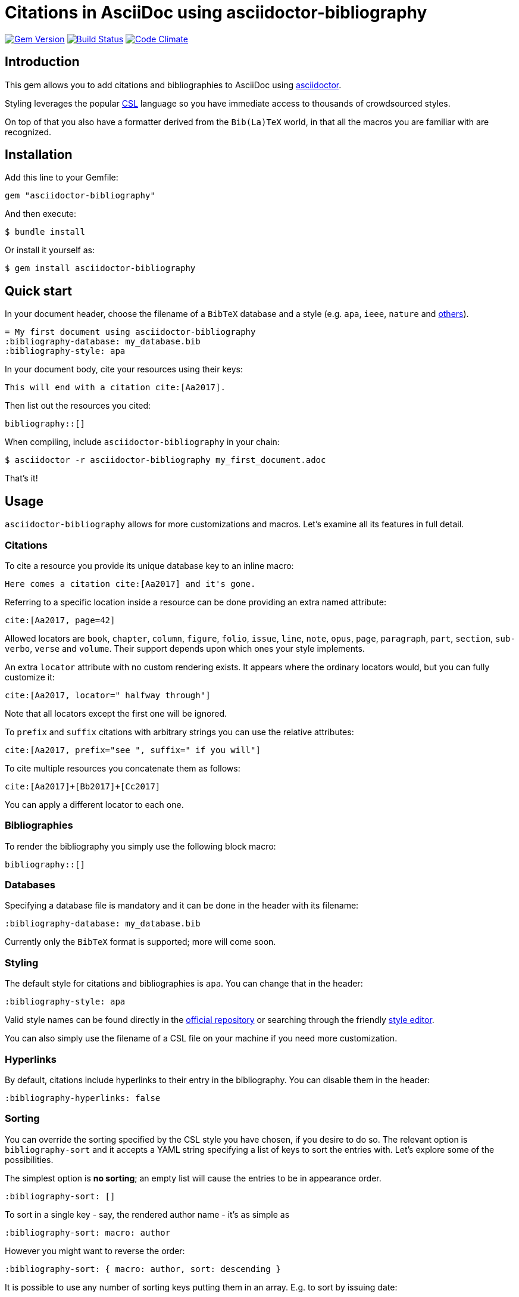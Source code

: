 = Citations in AsciiDoc using asciidoctor-bibliography

image:https://img.shields.io/gem/v/asciidoctor-bibliography.svg["Gem Version", link="https://rubygems.org/gems/asciidoctor-bibliography"]
image:https://img.shields.io/travis/riboseinc/asciidoctor-bibliography/master.svg["Build Status", link="https://travis-ci.org/riboseinc/asciidoctor-bibliography"]
image:https://codeclimate.com/github/riboseinc/asciidoctor-bibliography/badges/gpa.svg["Code Climate", link="https://codeclimate.com/github/riboseinc/asciidoctor-bibliography"]

== Introduction

This gem allows you to add citations and bibliographies to AsciiDoc using http://asciidoctor.org/[asciidoctor].

Styling leverages the popular http://citationstyles.org/[CSL] language so you have immediate access to thousands of crowdsourced styles.

On top of that you also have a formatter derived from the `Bib(La)TeX` world, in that all the macros you are familiar with are recognized.


== Installation

Add this line to your Gemfile:

[source,ruby]
----
gem "asciidoctor-bibliography"
----

And then execute:

[source,console]
----
$ bundle install
----

Or install it yourself as:

[source,console]
----
$ gem install asciidoctor-bibliography
----

== Quick start

In your document header, choose the filename of a `BibTeX` database and a style (e.g. `apa`, `ieee`, `nature` and http://editor.citationstyles.org/searchByName/[others]).

[source,asciidoc]
----
= My first document using asciidoctor-bibliography
:bibliography-database: my_database.bib
:bibliography-style: apa
----

In your document body, cite your resources using their keys:

[source,asciidoc]
----
This will end with a citation cite:[Aa2017].
----

Then list out the resources you cited:

[source,asciidoc]
----
bibliography::[]
----

When compiling, include `asciidoctor-bibliography` in your chain:

[source,console]
----
$ asciidoctor -r asciidoctor-bibliography my_first_document.adoc
----

That's it!

== Usage

`asciidoctor-bibliography` allows for more customizations and macros.
Let's examine all its features in full detail.

=== Citations

To cite a resource you provide its unique database key to an inline macro:

[source,asciidoc]
----
Here comes a citation cite:[Aa2017] and it's gone.
----

Referring to a specific location inside a resource can be done providing an extra named attribute:

[source,asciidoc]
----
cite:[Aa2017, page=42]
----

Allowed locators are `book`, `chapter`, `column`, `figure`, `folio`, `issue`, `line`, `note`, `opus`, `page`, `paragraph`, `part`, `section`, `sub-verbo`, `verse` and `volume`. Their support depends upon which ones your style implements.

An extra `locator` attribute with no custom rendering exists.
It appears where the ordinary locators would, but you can fully customize it:

[source,asciidoc]
----
cite:[Aa2017, locator=" halfway through"]
----

Note that all locators except the first one will be ignored.

To `prefix` and `suffix` citations with arbitrary strings you can use the relative attributes:

[source,asciidoc]
----
cite:[Aa2017, prefix="see ", suffix=" if you will"]
----

To cite multiple resources you concatenate them as follows:

[source,asciidoc]
----
cite:[Aa2017]+[Bb2017]+[Cc2017]
----

You can apply a different locator to each one.

=== Bibliographies

To render the bibliography you simply use the following block macro:

[source,asciidoc]
----
bibliography::[]
----

=== Databases

Specifying a database file is mandatory and it can be done in the header with its filename:

[source,asciidoc]
----
:bibliography-database: my_database.bib
----

Currently only the `BibTeX` format is supported; more will come soon.

=== Styling

The default style for citations and bibliographies is `apa`. 
You can change that in the header:

[source,asciidoc]
----
:bibliography-style: apa
----

Valid style names can be found directly in the
https://github.com/citation-style-language/styles[official repository]
or searching through the friendly http://editor.citationstyles.org/[style editor].

You can also simply use the filename of a CSL file on your machine if you need more customization.

=== Hyperlinks

By default, citations include hyperlinks to their entry in the bibliography.
You can disable them in the header:

[source,asciidoc]
----
:bibliography-hyperlinks: false
----

=== Sorting

You can override the sorting specified by the CSL style you have chosen, if you desire to do so.
The relevant option is `bibliography-sort` and it accepts a YAML string specifying a list of keys to sort the entries with.
Let's explore some of the possibilities.

The simplest option is *no sorting*; an empty list will cause the entries to be in appearance order.

[source,asciidoc]
----
:bibliography-sort: []
----

To sort in a single key - say, the rendered author name - it's as simple as

[source,asciidoc]
----
:bibliography-sort: macro: author
----

However you might want to reverse the order:

[source,asciidoc]
----
:bibliography-sort: { macro: author, sort: descending }
----

It is possible to use any number of sorting keys putting them in an array.
E.g. to sort by issuing date:

[source,asciidoc]
----
:bibliography-sort: [{ macro: author, sort: descending }, { variable: issued }]
----

You might be asking: what is the difference between `variable` s and `macro` s?
The former are metadata fields fixed by the http://docs.citationstyles.org/en/stable/specification.html#appendix-iv-variables[CSL specification].
The latter are combinations of variables defined by your chosen style
To use them effectively you'll need to know its implementation.
This task is not daunting at all, as the http://editor.citationstyles.org/[style editor] allows you to quickly list them and understand their role.

As for the `sort` option, the valid values are `ascending` (default) and `descending` as you'd exect.

=== TeX-mode

NOTE: TODO

== Development

We follow Sandi Metz's Rules for this gem, you can read the
http://robots.thoughtbot.com/post/50655960596/sandi-metz-rules-for-developers[description of the rules here].
All new code should follow these rules. If you make
changes in a file that already violates these rules, you should fix the
violations as part of your contribution.

=== Setup

Clone the repository.

[source,sh]
----
git clone https://github.com/riboseinc/asciidoctor-bibliography
----

Setup your environment.

[source,sh]
----
bin/setup
----

Run the test suite

[source,sh]
----
bin/rspec
----

== Contributing

First, thank you for contributing! We love pull requests from everyone. By
participating in this project, you hereby grant
https://www.ribose.com[Ribose Inc.] the right to grant or transfer an unlimited
number of non exclusive licenses or sub-licenses to third parties, under the
copyright covering the contribution to use the contribution by all means.

Here are a few technical guidelines to follow:

1. Open an https://github.com/riboseinc/asciidoctor-bibliography/issues[issues] to discuss a new feature.
2. Write tests to support your new feature.
3. Make sure the entire test suite passes locally and on CI.
4. Open a Pull Request.
5. https://github.com/thoughtbot/guides/tree/master/protocol/git=write-a-feature[Squash your commits] after receiving feedback.
6. Party!

== Credits

This gem is developed, maintained and funded by
https://www.ribose.com[Ribose Inc.]

== License

The gem is available as open source under the terms of the
http://opensource.org/licenses/MIT[MIT License].

